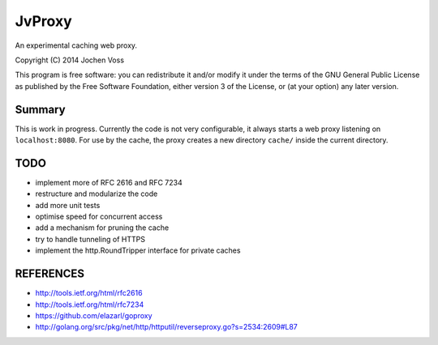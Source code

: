 JvProxy
=======

An experimental caching web proxy.

Copyright (C) 2014  Jochen Voss

This program is free software: you can redistribute it and/or modify
it under the terms of the GNU General Public License as published by
the Free Software Foundation, either version 3 of the License, or
(at your option) any later version.

Summary
-------

This is work in progress.  Currently the code is not very
configurable, it always starts a web proxy listening on
``localhost:8080``.  For use by the cache, the proxy creates a new
directory ``cache/`` inside the current directory.

TODO
----

- implement more of RFC 2616 and RFC 7234
- restructure and modularize the code
- add more unit tests
- optimise speed for concurrent access
- add a mechanism for pruning the cache
- try to handle tunneling of HTTPS
- implement the http.RoundTripper interface for private caches

REFERENCES
----------

- http://tools.ietf.org/html/rfc2616
- http://tools.ietf.org/html/rfc7234
- https://github.com/elazarl/goproxy
- http://golang.org/src/pkg/net/http/httputil/reverseproxy.go?s=2534:2609#L87
